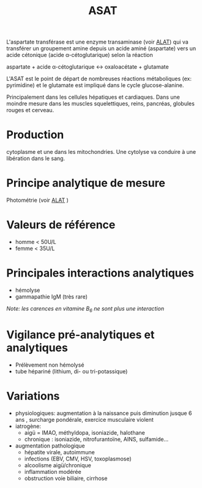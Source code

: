 :PROPERTIES:
:ID:       864caae0-07ca-457b-9b67-09a3fed1fdb3
:END:
#+title: ASAT
#+filetags: biochimie

L'aspartate transférase est une enzyme transaminase (voir [[id:5e5778f1-dfd3-4268-8ddd-05d16957a6c5][ALAT]]) qui va transférer un groupement amine depuis un acide aminé (aspartate) vers un acide cétonique (acide α-cétoglutarique) selon la réaction

aspartate + acide α-cétoglutarique ↔ oxaloacétate + glutamate

L'ASAT est le point de départ de nombreuses réactions métaboliques (ex: pyrimidine) et le glutamate est impliqué dans le cycle glucose-alanine.

Principalement dans les cellules hépatiques et cardiaques.
Dans une moindre mesure dans les muscles squelettiques, reins, pancréas, globules rouges et cerveau.

* Production
cytoplasme et une dans les mitochondries. Une cytolyse va conduire à une libération dans le sang.

* Principe analytique de mesure
Photométrie (voir [[id:5e5778f1-dfd3-4268-8ddd-05d16957a6c5][ALAT]] )

* Valeurs de référence
- homme < 50U/L
- femme < 35U/L

* Principales interactions analytiques
- hémolyse
- gammapathie IgM (très rare)

/Note: les carences en vitamine B_{6} ne sont plus une interaction/

* Vigilance pré-analytiques et analytiques
- Prélèvement non hémolysé
- tube hépariné (lithium, di- ou tri-potassique)

* Variations
- physiologiques: augmentation à la naissance puis diminution jusque 6 ans , surcharge pondérale, exercice musculaire violent
- iatrogène:
  - aigü = IMAO, méthyldopa, isoniazide, halothane
  - chronique : isoniazide, nitrofurantoïne, AINS, sulfamide...
- augmentation pathologique
  - hépatite virale, autoimmune
  - infections (EBV, CMV, HSV, toxoplasmose)
  - alcoolisme aigü/chronique
  - inflammation modérée
  - obstruction voie biliaire, cirrhose
